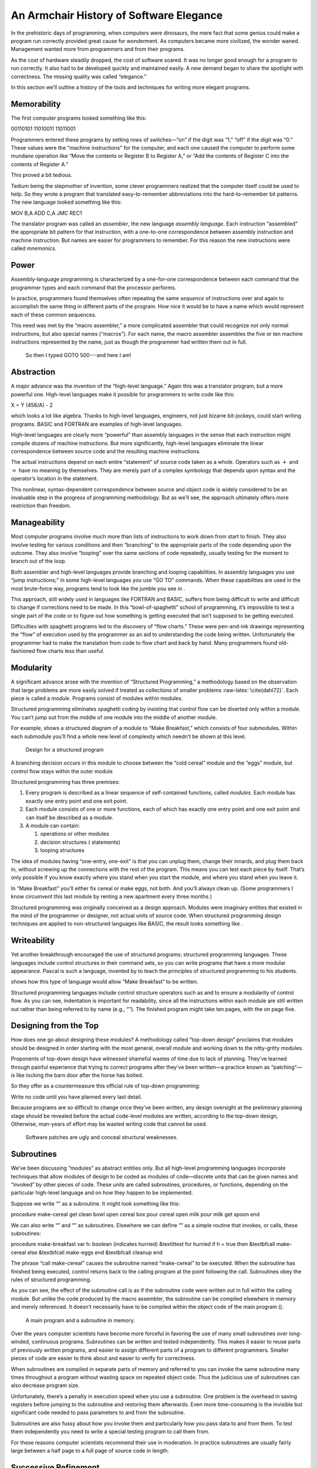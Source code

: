 An Armchair History of Software Elegance
========================================

In the prehistoric days of programming, when computers were dinosaurs,
the mere fact that some genius could make a program run correctly
provided great cause for wonderment. As computers became more civilized,
the wonder waned. Management wanted more from programmers and from their
programs.

As the cost of hardware steadily dropped, the cost of software soared.
It was no longer good enough for a program to run correctly. It also had
to be developed quickly and maintained easily. A new demand began to
share the spotlight with correctness. The missing quality was called
“elegance.”

In this section we’ll outline a history of the tools and techniques for
writing more elegant programs.

Memorability
------------

The first computer programs looked something like this:

00110101 11010011 11011001

Programmers entered these programs by setting rows of switches—“on” if
the digit was “1,” “off” if the digit was “0.” These values were the
“machine instructions” for the computer, and each one caused the
computer to perform some mundane operation like “Move the contents or
Register B to Register A,” or “Add the contents of Register C into the
contents of Register A.”

This proved a bit tedious.

Tedium being the stepmother of invention, some clever programmers
realized that the computer itself could be used to help. So they wrote a
program that translated easy-to-remember abbreviations into the
hard-to-remember bit patterns. The new language looked something like
this:

MOV B,A ADD C,A JMC REC1

The translator program was called an *assembler*, the new language
*assembly language*. Each instruction “assembled” the appropriate bit
pattern for that instruction, with a one-to-one correspondence between
assembly instruction and machine instruction. But names are easier for
programmers to remember. For this reason the new instructions were
called *mnemonics*.

Power
-----

Assembly-language programming is characterized by a one-for-one
correspondence between each command that the programmer types and each
command that the processor performs.

In practice, programmers found themselves often repeating the same
*sequence* of instructions over and again to accomplish the same thing
in different parts of the program. How nice it would be to have a name
which would represent each of these common sequences.

This need was met by the “macro assembler,” a more complicated assembler
that could recognize not only normal instructions, but also special
names (“macros”). For each name, the macro assembler assembles the five
or ten machine instructions represented by the name, just as though the
programmer had written them out in full.

.. figure:: img1-004.png
   :alt: So then I typed GOTO 500---and here I am!
   
   So then I typed GOTO 500---and here I am!

Abstraction
-----------

A major advance was the invention of the “high-level language.” Again
this was a translator program, but a more powerful one. High-level
languages make it possible for programmers to write code like this:

X = Y (456/A) - 2

which looks a lot like algebra. Thanks to high-level languages,
engineers, not just bizarre bit-jockeys, could start writing programs.
BASIC and FORTRAN are examples of high-level languages.

High-level languages are clearly more “powerful” than assembly languages
in the sense that each instruction might compile dozens of machine
instructions. But more significantly, high-level languages eliminate the
linear correspondence between source code and the resulting machine
instructions.

The actual instructions depend on each entire “statement” of source code
taken as a whole. Operators such as :math:`+` and :math:`=` have no
meaning by themselves. They are merely part of a complex symbology that
depends upon syntax and the operator’s location in the statement.

This nonlinear, syntax-dependent correspondence between source and
object code is widely considered to be an invaluable step in the
progress of programming methodology. But as we’ll see, the approach
ultimately offers more restriction than freedom.

Manageability
-------------

Most computer programs involve much more than lists of instructions to
work down from start to finish. They also involve testing for various
conditions and then “branching” to the appropriate parts of the code
depending upon the outcome. They also involve “looping” over the same
sections of code repeatedly, usually testing for the moment to branch
out of the loop.

Both assembler and high-level languages provide branching and looping
capabilities. In assembly languages you use “jump instructions;” in some
high-level languages you use “GO TO” commands. When these capabilities
are used in the most brute-force way, programs tend to look like the
jumble you see in .

This approach, still widely used in languages like FORTRAN and BASIC,
suffers from being difficult to write and difficult to change if
corrections need to be made. In this “bowl-of-spaghetti” school of
programming, it’s impossible to test a single part of the code or to
figure out how something is getting executed that isn’t supposed to be
getting executed.

Difficulties with spaghetti programs led to the discovery of “flow
charts.” These were pen-and-ink drawings representing the “flow” of
execution used by the programmer as an aid to understanding the code
being written. Unfortunately the programmer had to make the translation
from code to flow chart and back by hand. Many programmers found
old-fashioned flow charts less than useful.

Modularity
----------

A significant advance arose with the invention of “Structured
Programming,” a methodology based on the observation that large problems
are more easily solved if treated as collections of smaller problems
:raw-latex:`\cite{dahl72}`. Each piece is called a *module*. Programs
consist of modules within modules.

Structured programming eliminates spaghetti coding by insisting that
control flow can be diverted only within a module. You can’t jump out
from the middle of one module into the middle of another module.

For example, shows a structured diagram of a module to “Make Breakfast,”
which consists of four submodules. Within each submodule you’ll find a
whole new level of complexity which needn’t be shown at this level.

.. figure:: fig1-2.png
   :alt: Design for a structured program
   
   Design for a structured program

A branching decision occurs in this module to choose between the “cold
cereal” module and the “eggs” module, but control flow stays within the
outer module

Structured programming has three premises:

#. Every program is described as a linear sequence of self-contained
   functions, called *modules*. Each module has exactly one entry point
   and one exit point.

#. Each module consists of one or more functions, each of which has
   exactly one entry point and one exit point and can itself be
   described as a module.

#. A module can contain:

   #. operations or other modules

   #. decision structures ( statements)

   #. looping structures

The idea of modules having “one-entry, one-exit” is that you can unplug
them, change their innards, and plug them back in, without screwing up
the connections with the rest of the program. This means you can test
each piece by itself. That’s only possible if you know exactly where you
stand when you start the module, and where you stand when you leave it.

In “Make Breakfast” you’ll either fix cereal or make eggs, not both. And
you’ll always clean up. (Some programmers I know circumvent this last
module by renting a new apartment every three months.)

Structured programming was originally conceived as a design approach.
Modules were imaginary entities that existed in the mind of the
programmer or designer, not actual units of source code. When structured
programming design techniques are applied to non-structured languages
like BASIC, the result looks something like .

Writeability
------------

Yet another breakthrough encouraged the use of structured programs:
structured programming languages. These languages include control
structures in their command sets, so you can write programs that have a
more modular appearance. Pascal is such a language, invented by to teach
the principles of structured programming to his students.

shows how this type of language would allow “Make Breakfast” to be
written.

Structured programming languages include control structure operators
such as and to ensure a modularity of control flow. As you can see,
indentation is important for readability, since all the instructions
within each module are still written out rather than being referred to
by name (e.g., “”). The finished program might take ten pages, with the
on page five.

Designing from the Top
----------------------

How does one go about designing these modules? A methodology called
“top-down design” proclaims that modules should be designed in order
starting with the most general, overall module and working down to the
nitty-gritty modules.

Proponents of top-down design have witnessed shameful wastes of time due
to lack of planning. They’ve learned through painful experience that
trying to correct programs after they’ve been written—a practice known
as “patching”—is like locking the barn door after the horse has bolted.

So they offer as a countermeasure this official rule of top-down
programming:

Write no code until you have planned every last detail.

Because programs are so difficult to change once they’ve been written,
any design oversight at the preliminary planning stage should be
revealed before the actual code-level modules are written, according to
the top-down design, Otherwise, man-years of effort may be wasted
writing code that cannot be used.

.. figure:: img1-010.png
   :alt: Software patches are ugly and conceal structural weaknesses.
   
   Software patches are ugly and conceal structural weaknesses.

Subroutines
-----------

We’ve been discussing “modules” as abstract entities only. But all
high-level programming languages incorporate techniques that allow
modules of design to be coded as modules of code—discrete units that can
be given names and “invoked” by other pieces of code. These units are
called subroutines, procedures, or functions, depending on the
particular high-level language and on how they happen to be implemented.

Suppose we write “” as a subroutine. It might look something like this:

procedure make-cereal get clean bowl open cereal box pour cereal open
milk pour milk get spoon end

We can also write “” and “” as subroutines. Elsewhere we can define “”
as a simple routine that invokes, or calls, these subroutines:

procedure make-breakfast var h: boolean (indicates hurried) &textittest
for hurried if h = true then &textbfcall make-cereal else &textbfcall
make-eggs end &textbfcall cleanup end

The phrase “call make-cereal” causes the subroutine named “make-cereal”
to be executed. When the subroutine has finished being executed, control
returns back to the calling program at the point following the call.
Subroutines obey the rules of structured programming.

As you can see, the effect of the subroutine call is as if the
subroutine code were written out in full within the calling module. But
unlike the code produced by the macro assembler, the subroutine can be
compiled elsewhere in memory and merely referenced. It doesn’t
necessarily have to be compiled within the object code of the main
program ().

.. figure:: fig1-5.png
   :alt: A main program and a subroutine in memory.
   
   A main program and a subroutine in memory.

Over the years computer scientists have become more forceful in favoring
the use of many small subroutines over long-winded, continuous programs.
Subroutines can be written and tested independently. This makes it
easier to reuse parts of previously written programs, and easier to
assign different parts of a program to different programmers. Smaller
pieces of code are easier to think about and easier to verify for
correctness.

When subroutines are compiled in separate parts of memory and referred
to you can invoke the same subroutine many times throughout a program
without wasting space on repeated object code. Thus the judicious use of
subroutines can also decrease program size.

Unfortunately, there’s a penalty in execution speed when you use a
subroutine. One problem is the overhead in saving registers before
jumping to the subroutine and restoring them afterwards. Even more
time-consuming is the invisible but significant code needed to pass
parameters to and from the subroutine.

Subroutines are also fussy about how you invoke them and particularly
how you pass data to and from them. To test them independently you need
to write a special testing program to call them from.

For these reasons computer scientists recommend their use in moderation.
In practice subroutines are usually fairly large between a half page to
a full page of source code in length.

Successive Refinement
---------------------

An approach that relies heavily on subroutines is called “Successive
Refinement” :raw-latex:`\cite{wirth71}`. The idea is that you begin by
writing a skeletal version of your program using natural names for
procedures for data structures. Then you write versions of each of the
named procedures. You continue this process to greater levels of detail
until the procedures can only be written in the computer language
itself.

At each step the programmer must make decisions about the algorithms
being used and about the data structures they’re being used on.
Decisions about the algorithms and associated data structures should be
made in parallel.

If an approach doesn’t work out the programmer is encouraged to back
track as far as necessary and start again.

Notice this about successive refinement: You can’t actually run any part
of the program until its lowest-level components are written. Typically
this means you can’t test the program until after you’ve completely
designed it.

Also notice: Successive refinement forces you to work out all details of
control structure on each level before proceeding to the next lower
level.

.. figure:: img1-013.png
   :alt: Tobias, I think you've carried the successive refinement of that module far enough.
   
   Tobias, I think you've carried the successive refinement of that module far enough.

Structured Design
-----------------

By the middle of late ’70s, the computing industry had tried all the
concepts we’ve described, and it was still unhappy. The cost of
maintaining software—keeping it functional in the face of
change—accounted for more than half of the total cost of software, in
some estimates as much as ninety percent!

Everyone agreed that these atrocities could usually be traced back to
incomplete analysis of the program, or poorly thought-out designs. Not
that there was anything wrong with structured programming *per se*. When
projects came in late, incomplete, or incorrect, the designers took the
blame for not anticipating the unforeseen.

Scholars naturally responded by placing more emphasis on design. “Next
time let’s think things out better.”

About this time a new philosophy arose, described in an article called
“Structured Design” :raw-latex:`\cite{stevens74-1}`. One of its
principles is stated in this paragraph:

Simplicity is the primary measurement recommended for evaluating
alternative designs relative to reduced debugging and modification time.
Simplicity can be enhanced by dividing the system into separate pieces
in such a way that pieces can be considered, implemented, fixed and
changed with minimal consideration or effect on the other pieces of the
system.

By dividing a problem into simple modules, programs were expected to be
easier to write, easier to change, and easier to understand.

But what is a module, and on what basis does one make the divisions?
“Structured Design” outlines three factors for designing modules.

Functional Strength
-------------------

One factor is something called “functional strength,” which is a measure
of the uniformity of purpose of all the statements within a module. If
all the statements inside the module collectively can be thought of as
performing a single task, they are functionally bound.

You can generally tell whether the statements in a module are
functionally bound by asking the following questions. First, can you
describe its purpose in one sentence? If not, the module is probably not
functionally bound. Next, ask these four questions about the module:

#. Does the description have to be a compound sentence?

#. Does it use words involving time, such as “first,” “next,” “then,”
   etc.?

#. Does it use a general or nonspecific object following the verb?

#. Does it use words like “initialize” which imply a lot of different
   functions being done at the same time?

If the answer to any of these four questions is “yes,” you’re looking at
some less cohesive type of binding than functional binding. Weaker forms
of binding include:

Coincidental binding:
    (the statements just happen to appear in the same module)

Logical binding:
    (the module has several related functions and requires a flag or
    parameter to decide which particular function to perform)

Temporal binding:
    (the module contains a group of statements that happen at the same
    time, such as initialization but have no other relationship)

Communicational binding:
    (the module contains a group of statements that all refer to the
    same set of data)

Sequential binding:
    (where the output of one statement serves as input for the next
    statement)

Our “” module exhibits functional binding, because it can be thought of
as doing one thing, even though it consists of several subordinate
tasks.

Coupling
--------

A second tenet of structured design concerns “coupling,” a measure of
how modules influence the behavior of other modules. Strong coupling is
considered bad form. The worst case is when one module actually modifies
code inside another module. Even passing control flags to other modules
with the intent to control their function is dangerous.

An acceptable form of coupling is “data coupling,” which involves
passing data (not control information) from one module to another. Even
then, systems are easiest to build and maintain when the data interfaces
between modules are as simple as possible.

When data can be accessed by many modules (for instance, global
variables), there’s stronger coupling between the modules. If a
programmer needs to change one module, there’s a greater danger that the
other modules will exhibit “side effects.”

The safest kind of data coupling is the passing of local variables as
parameters from one module to another. The calling module says to the
subordinate module, in effect, “I want you to use the data I’ve put in
these variables named X and Y, and when you’re done, I expect you to
have put the answer in the variable named Z. No one else will use these
variables.”

As we said, conventional languages that support subroutines include
elaborate methods of passing arguments from one module to another.

Hierarchical Input-Process-Output Designing
-------------------------------------------

A third precept of structured design concerns the design process.
Designers are advised to use a top-down approach, but to pay less
attention initially to control structures. “Decision designing” can wait
until the later, detailed design of modules. Instead, the early design
should focus on the program’s hierarchy (which modules call which
modules) and to the passing of data from one module to another.

To help designers think along these new lines, a graphic representation
was invented, called the “structure chart.” (A slightly different form
is called the “HIPO chart,” which stands for “hierarchical
input-process-output.”) Structure charts include two parts, a hierarchy
chart and an input-output chart.

shows these two parts. The main program, called DOIT, consists of three
subordinate modules, which in turn invoke the other modules shown below
them. As you can see, the design emphasizes the transformation of input
to output.

The tiny numbers of the hierarchy chart refer to the lines on the in-out
chart. At point 1 (the module READ), the output is the value A. At point
2 (the module TRANSFORM-TO-B), the input is A, and the output is B.

Perhaps the greatest contribution of this approach is recognizing that
decisions about control flow should not dominate the emerging design. As
we’ll see, control flow is a superficial aspect of the problem. Minor
changes in the requirements can profoundly change the program’s control
structures, and “deep-six” years of work. But if programs are designed
around other concerns, such as the flow of data, then a change in plan
won’t have so disastrous an effect.

Information-Hiding 
-------------------

In a paper :raw-latex:`\cite{parnas72}` published back in 1972, Dr.
showed that the criteria for decomposing modules should not be steps in
the process, but rather pieces of information that might possibly
change. Modules should be used to hide such information.

Let’s look at this important idea of “information-hiding”: Suppose you
are writing a Procedures Manual for your company. Here’s a portion:

| Sales Dept. takes order
| sends blue copy to Bookkeeping
| orange copy to Shipping

Jay logs the orange copy in the red binder on his desk, and completes
packing slip.

Everyone agrees that this procedure is correct, and your manual gets
distributed to everyone in the company.

Then Jay quits, and Marilyn takes over. The new duplicate forms have
green and yellow sheets, not blue and orange. The red binder fills up
and gets replaced with a black one.

Your entire manual is obsolete. You could have avoided the obsolescence
by using the term “Shipping Clerk” instead of the name “Jay,” the terms
“Bookkeeping Dept. copy” and “Shipping Dept. copy” instead of “blue” and
“orange,” etc.

This example illustrates that in order to maintain correctness in the
face of a changing environment, arbitrary details should be excluded
from procedures. The details can be recorded elsewhere if necessary. For
instance, every week or so the personnel department might issue a list
of employees and their job titles, so anyone who needed to know who the
shipping clerk was could look it up in this single source. As the
personnel changes, this list would change.

This technique is very important in writing software. Why would a
program ever need to change, once it’s running? For any of a million
reasons. You might want to run an old program on new equipment; the
program must be changed just enough to accommodate the new hardware. The
program might not be fast enough, or powerful enough, to suit the people
who are using it. Most software groups find themselves writing
“families” of programs; that is, many versions of related programs in
their particular application field, each a variant on an earlier
program.

To apply the principle of information-hiding to software, certain
details of the program should be confined to a single location, and any
useful piece of information should be expressed only once. Programs that
ignore this maxim are guilty of redundancy. While hardware redundancy
(backup computers, etc.) can make a system more secure, redundancy of
information is dangerous.

As any knowledgeable programmer will tell you, a number that might
conceivably change in future versions of the program should be made into
a “constant” and referred to throughout the program by name, not by
value. For instance, the number of columns representing the width of
your computer paper forms should be expressed as a constant. Even
assembly languages provide “”s and labels for associating values such as
addresses and bit-patterns with names.

Any good programmer will also apply the concept of information-hiding to
the development of subroutines, ensuring that each module knows as
little as possible about the insides of other modules. Contemporary
programming languages such as C, Modula 2, and Edison apply this concept
to the architecture of their procedures.

But takes the idea much further. He suggests that the concept should be
extended to algorithms and data structures. In fact, hiding
information—not decision-structure or calling-hierarchy—should be the
primary basis for design!

